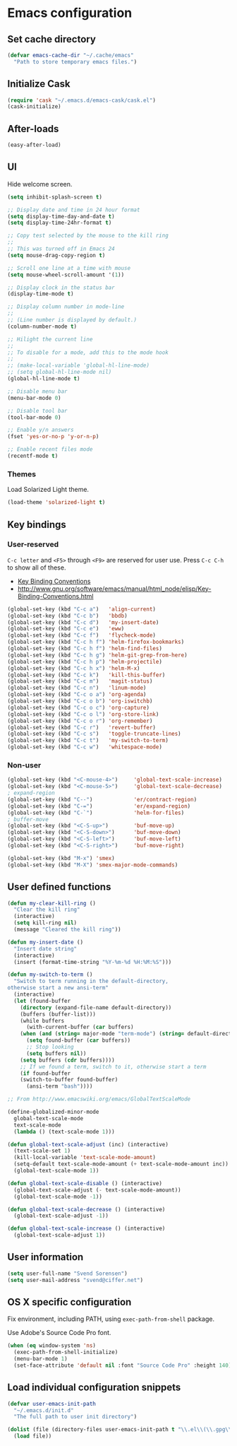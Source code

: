* Emacs configuration
** Set cache directory

#+BEGIN_SRC emacs-lisp
(defvar emacs-cache-dir "~/.cache/emacs"
  "Path to store temporary emacs files.")
#+END_SRC

** Initialize Cask

#+BEGIN_SRC emacs-lisp
(require 'cask "~/.emacs.d/emacs-cask/cask.el")
(cask-initialize)
#+END_SRC

** After-loads

#+BEGIN_SRC emacs-lisp
(easy-after-load)
#+END_SRC

** UI

Hide welcome screen.

#+BEGIN_SRC emacs-lisp
(setq inhibit-splash-screen t)
#+END_SRC

#+BEGIN_SRC emacs-lisp
;; Display date and time in 24 hour format
(setq display-time-day-and-date t)
(setq display-time-24hr-format t)

;; Copy test selected by the mouse to the kill ring
;;
;; This was turned off in Emacs 24
(setq mouse-drag-copy-region t)

;; Scroll one line at a time with mouse
(setq mouse-wheel-scroll-amount '(1))

;; Display clock in the status bar
(display-time-mode t)

;; Display column number in mode-line
;;
;; (Line number is displayed by default.)
(column-number-mode t)

;; Hilight the current line
;;
;; To disable for a mode, add this to the mode hook
;;
;; (make-local-variable 'global-hl-line-mode)
;; (setq global-hl-line-mode nil)
(global-hl-line-mode t)

;; Disable menu bar
(menu-bar-mode 0)

;; Disable tool bar
(tool-bar-mode 0)

;; Enable y/n answers
(fset 'yes-or-no-p 'y-or-n-p)

;; Enable recent files mode
(recentf-mode t)
#+END_SRC

*** Themes

Load Solarized Light theme.

#+BEGIN_SRC emacs-lisp
(load-theme 'solarized-light t)
#+END_SRC

** Key bindings

*** User-reserved

=C-c letter= and =<F5>= through =<F9>= are reserved for user use.
Press =C-c C-h= to show all of these.

- [[info:elisp#Key Binding Conventions][Key Binding Conventions]]
- http://www.gnu.org/software/emacs/manual/html_node/elisp/Key-Binding-Conventions.html

#+BEGIN_SRC emacs-lisp
(global-set-key (kbd "C-c a")   'align-current)
(global-set-key (kbd "C-c b")   'bbdb)
(global-set-key (kbd "C-c d")   'my-insert-date)
(global-set-key (kbd "C-c e")   'eww)
(global-set-key (kbd "C-c f")   'flycheck-mode)
(global-set-key (kbd "C-c h f") 'helm-firefox-bookmarks)
(global-set-key (kbd "C-c h f") 'helm-find-files)
(global-set-key (kbd "C-c h g") 'helm-git-grep-from-here)
(global-set-key (kbd "C-c h p") 'helm-projectile)
(global-set-key (kbd "C-c h x") 'helm-M-x)
(global-set-key (kbd "C-c k")   'kill-this-buffer)
(global-set-key (kbd "C-c m")   'magit-status)
(global-set-key (kbd "C-c n")   'linum-mode)
(global-set-key (kbd "C-c o a") 'org-agenda)
(global-set-key (kbd "C-c o b") 'org-iswitchb)
(global-set-key (kbd "C-c o c") 'org-capture)
(global-set-key (kbd "C-c o l") 'org-store-link)
(global-set-key (kbd "C-c o r") 'org-remember)
(global-set-key (kbd "C-c r")   'revert-buffer)
(global-set-key (kbd "C-c s")   'toggle-truncate-lines)
(global-set-key (kbd "C-c t")   'my-switch-to-term)
(global-set-key (kbd "C-c w")   'whitespace-mode)
#+END_SRC

*** Non-user

#+BEGIN_SRC emacs-lisp
(global-set-key (kbd "<C-mouse-4>")     'global-text-scale-increase)
(global-set-key (kbd "<C-mouse-5>")     'global-text-scale-decrease)
; expand-region
(global-set-key (kbd "C--")             'er/contract-region)
(global-set-key (kbd "C-=")             'er/expand-region)
(global-set-key (kbd "C-`")             'helm-for-files)
; buffer-move
(global-set-key (kbd "<C-S-up>")        'buf-move-up)
(global-set-key (kbd "<C-S-down>")      'buf-move-down)
(global-set-key (kbd "<C-S-left>")      'buf-move-left)
(global-set-key (kbd "<C-S-right>")     'buf-move-right)

(global-set-key (kbd "M-x") 'smex)
(global-set-key (kbd "M-X") 'smex-major-mode-commands)
#+END_SRC

** User defined functions

#+BEGIN_SRC emacs-lisp
(defun my-clear-kill-ring ()
  "Clear the kill ring"
  (interactive)
  (setq kill-ring nil)
  (message "Cleared the kill ring"))

(defun my-insert-date ()
  "Insert date string"
  (interactive)
  (insert (format-time-string "%Y-%m-%d %H:%M:%S")))

(defun my-switch-to-term ()
  "Switch to term running in the default-directory,
otherwise start a new ansi-term"
  (interactive)
  (let (found-buffer
	(directory (expand-file-name default-directory))
	(buffers (buffer-list)))
    (while buffers
      (with-current-buffer (car buffers)
	(when (and (string= major-mode "term-mode") (string= default-directory directory))
	  (setq found-buffer (car buffers))
	  ;; Stop looking
	  (setq buffers nil))
	(setq buffers (cdr buffers))))
    ;; If we found a term, switch to it, otherwise start a term
    (if found-buffer
	(switch-to-buffer found-buffer)
      (ansi-term "bash"))))

;; From http://www.emacswiki.org/emacs/GlobalTextScaleMode

(define-globalized-minor-mode
  global-text-scale-mode
  text-scale-mode
  (lambda () (text-scale-mode 1)))

(defun global-text-scale-adjust (inc) (interactive)
  (text-scale-set 1)
  (kill-local-variable 'text-scale-mode-amount)
  (setq-default text-scale-mode-amount (+ text-scale-mode-amount inc))
  (global-text-scale-mode 1))

(defun global-text-scale-disable () (interactive)
  (global-text-scale-adjust (- text-scale-mode-amount))
  (global-text-scale-mode -1))

(defun global-text-scale-decrease () (interactive)
  (global-text-scale-adjust -1))

(defun global-text-scale-increase () (interactive)
  (global-text-scale-adjust 1))
#+END_SRC

** User information

#+BEGIN_SRC emacs-lisp
(setq user-full-name "Svend Sorensen")
(setq user-mail-address "svend@ciffer.net")
#+END_SRC

** OS X specific configuration

Fix environment, including PATH, using =exec-path-from-shell= package.

Use Adobe's Source Code Pro font.

#+BEGIN_SRC emacs-lisp
(when (eq window-system 'ns)
  (exec-path-from-shell-initialize)
  (menu-bar-mode 1)
  (set-face-attribute 'default nil :font "Source Code Pro" :height 140))
#+END_SRC

** Load individual configuration snippets

#+BEGIN_SRC emacs-lisp
(defvar user-emacs-init-path
  "~/.emacs.d/init.d"
  "The full path to user init directory")

(dolist (file (directory-files user-emacs-init-path t "\\.el\\(\\.gpg\\)?$"))
  (load file))
#+END_SRC

